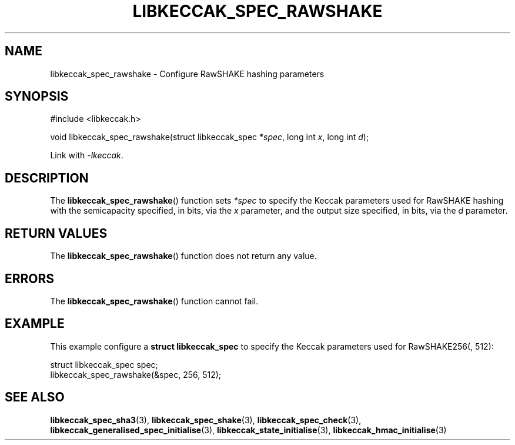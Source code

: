 .TH LIBKECCAK_SPEC_RAWSHAKE 3 LIBKECCAK
.SH NAME
libkeccak_spec_rawshake - Configure RawSHAKE hashing parameters
.SH SYNOPSIS
.nf
#include <libkeccak.h>

void libkeccak_spec_rawshake(struct libkeccak_spec *\fIspec\fP, long int \fIx\fP, long int \fId\fP);
.fi
.PP
Link with
.IR -lkeccak .
.SH DESCRIPTION
The
.BR libkeccak_spec_rawshake ()
function sets
.I *spec
to specify the Keccak parameters used for RawSHAKE hashing
with the semicapacity specified, in bits, via the
.I x
parameter, and the output size specified, in bits, via the
.I d
parameter.
.SH RETURN VALUES
The
.BR libkeccak_spec_rawshake ()
function does not return any value.
.SH ERRORS
The
.BR libkeccak_spec_rawshake ()
function cannot fail.
.SH EXAMPLE
This example configure a
.B struct libkeccak_spec
to specify the Keccak parameters used for RawSHAKE256(, 512):
.PP
.nf
struct libkeccak_spec spec;
libkeccak_spec_rawshake(&spec, 256, 512);
.fi
.SH SEE ALSO
.BR libkeccak_spec_sha3 (3),
.BR libkeccak_spec_shake (3),
.BR libkeccak_spec_check (3),
.BR libkeccak_generalised_spec_initialise (3),
.BR libkeccak_state_initialise (3),
.BR libkeccak_hmac_initialise (3)
